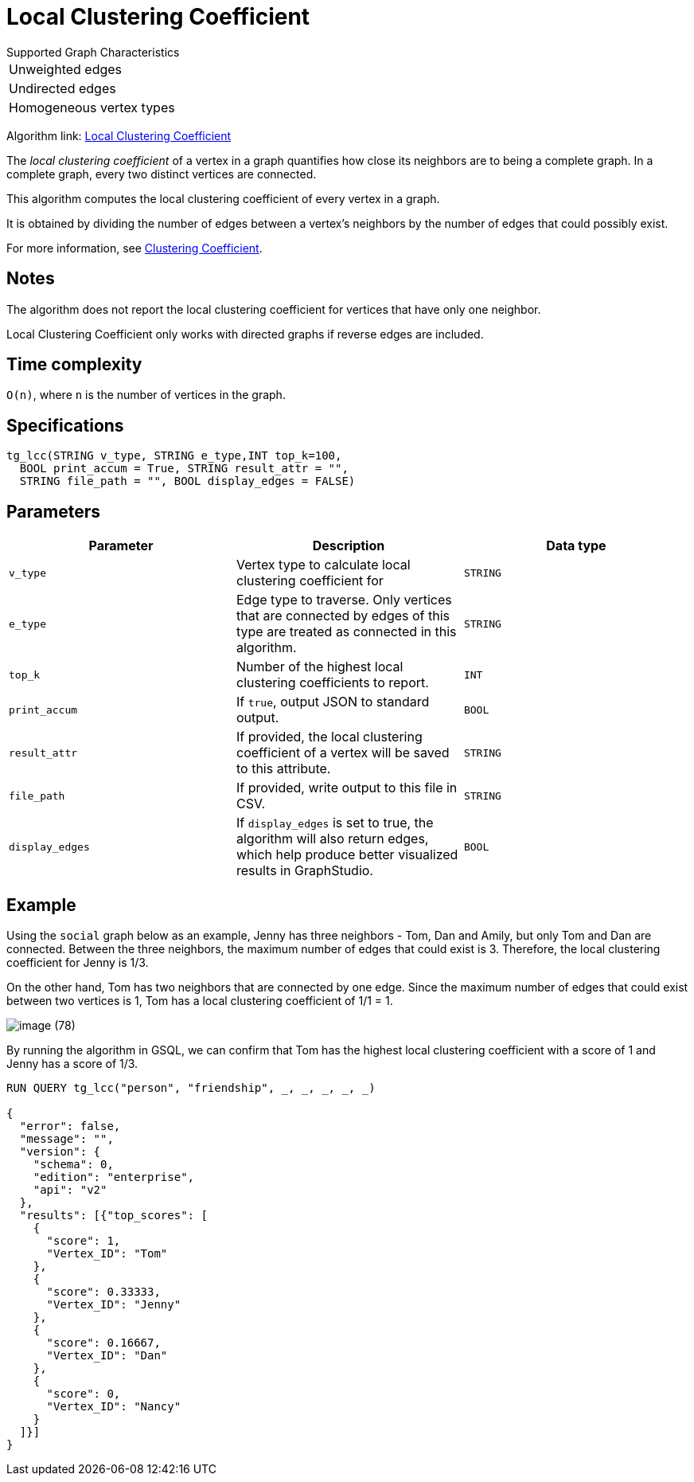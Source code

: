 = Local Clustering Coefficient

.Supported Graph Characteristics
****
[cols='1']
|===
^|Unweighted edges
^|Undirected edges
^|Homogeneous vertex types
|===

Algorithm link: link:https://github.com/tigergraph/gsql-graph-algorithms/tree/master/algorithms/Community/local_clustering_coefficient[Local Clustering Coefficient]

****

The _local clustering coefficient_ of a vertex in a graph quantifies how close its neighbors are to being a complete graph.
In a complete graph, every two distinct vertices are connected.

This algorithm computes the local clustering coefficient of every vertex in a graph.

It is obtained by dividing the number of edges between a vertex's neighbors by the number of edges that could possibly exist.

For more information, see https://en.wikipedia.org/wiki/Clustering_coefficient[Clustering Coefficient].

== Notes

The algorithm does not report the local clustering coefficient for vertices that have only one neighbor.

Local Clustering Coefficient only works with directed graphs if reverse edges are included.


== Time complexity

`O(n)`, where `n` is the number of vertices in the graph.

== Specifications

[source,gsql]
----
tg_lcc(STRING v_type, STRING e_type,INT top_k=100,
  BOOL print_accum = True, STRING result_attr = "",
  STRING file_path = "", BOOL display_edges = FALSE)
----

== Parameters

|===
| Parameter | Description | Data type

| `v_type`
| Vertex type to calculate local clustering coefficient for
| `STRING`

| `e_type`
| Edge type to traverse. Only vertices that are connected by edges of this type are treated as connected in this algorithm.
| `STRING`

| `top_k`
| Number of the highest local clustering coefficients to report.
| `INT`

| `print_accum`
| If `true`, output JSON to standard output.
| `BOOL`

| `result_attr`
| If provided, the local clustering coefficient of a vertex will be saved to this attribute.
| `STRING`

| `file_path`
| If provided, write output to this file in CSV.
| `STRING`

| `display_edges`
| If `display_edges` is set to true, the algorithm will also return edges, which help produce better visualized results in GraphStudio.
| `BOOL`
|===

== Example

Using the `social` graph below as an example, Jenny has three neighbors - Tom, Dan and Amily, but only Tom and Dan are connected. Between the three neighbors, the maximum number of edges that could exist is 3. Therefore, the local clustering coefficient for Jenny is 1/3.

On the other hand, Tom has two neighbors that are connected by one edge. Since the maximum number of edges that could exist between two vertices is 1, Tom has a local clustering coefficient of 1/1 = 1.

image::image (78).png[]

By running the algorithm in GSQL, we can confirm that Tom has the highest local clustering coefficient with a score of 1 and Jenny has a score of 1/3.

[source,bash]
----
RUN QUERY tg_lcc("person", "friendship", _, _, _, _, _)

{
  "error": false,
  "message": "",
  "version": {
    "schema": 0,
    "edition": "enterprise",
    "api": "v2"
  },
  "results": [{"top_scores": [
    {
      "score": 1,
      "Vertex_ID": "Tom"
    },
    {
      "score": 0.33333,
      "Vertex_ID": "Jenny"
    },
    {
      "score": 0.16667,
      "Vertex_ID": "Dan"
    },
    {
      "score": 0,
      "Vertex_ID": "Nancy"
    }
  ]}]
}
----
